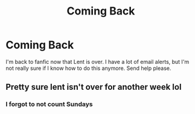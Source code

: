 #+TITLE: Coming Back

* Coming Back
:PROPERTIES:
:Author: midasgoldentouch
:Score: 0
:DateUnix: 1555294783.0
:DateShort: 2019-Apr-15
:FlairText: Meta
:END:
I'm back to fanfic now that Lent is over. I have a lot of email alerts, but I'm not really sure if I know how to do this anymore. Send help please.


** Pretty sure lent isn't over for another week lol
:PROPERTIES:
:Author: FloreatCastellum
:Score: 2
:DateUnix: 1555322559.0
:DateShort: 2019-Apr-15
:END:

*** I forgot to not count Sundays
:PROPERTIES:
:Author: midasgoldentouch
:Score: 1
:DateUnix: 1555332142.0
:DateShort: 2019-Apr-15
:END:
